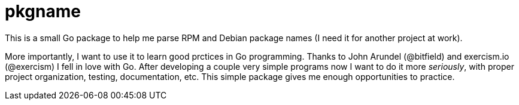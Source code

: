 = pkgname

This is a small Go package to help me parse RPM and Debian package names
(I need it for another project at work).

More importantly, I want to use it to learn good prctices in Go programming.
Thanks to John Arundel (@bitfield) and exercism.io (@exercism) I fell in love with Go.
After developing a couple very simple programs now I want to do it more _seriously_,
with proper project organization, testing, documentation, etc.
This simple package gives me enough opportunities to practice.

